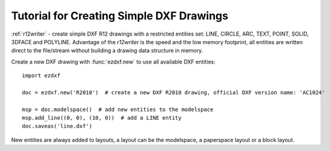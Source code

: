 .. _tut_simple_drawings:

Tutorial for Creating Simple DXF Drawings
=========================================

:ref:`r12writer` - create simple DXF R12 drawings with a restricted entities set: LINE, CIRCLE, ARC, TEXT, POINT,
SOLID, 3DFACE and POLYLINE. Advantage of the *r12writer* is the speed and the low memory footprint, all entities are
written direct to the file/stream without building a drawing data structure in memory.

.. seealso::

    :ref:`r12writer`

Create a new DXF drawing with :func:`ezdxf.new` to use all available DXF entities::

    import ezdxf

    doc = ezdxf.new('R2010')  # create a new DXF R2010 drawing, official DXF version name: 'AC1024'

    msp = doc.modelspace()  # add new entities to the modelspace
    msp.add_line((0, 0), (10, 0))  # add a LINE entity
    doc.saveas('line.dxf')

New entities are always added to layouts, a layout can be the modelspace, a paperspace layout or a block layout.

.. seealso::

    Look at the :ref:`layout` factory methods to see all the available DXF entities.